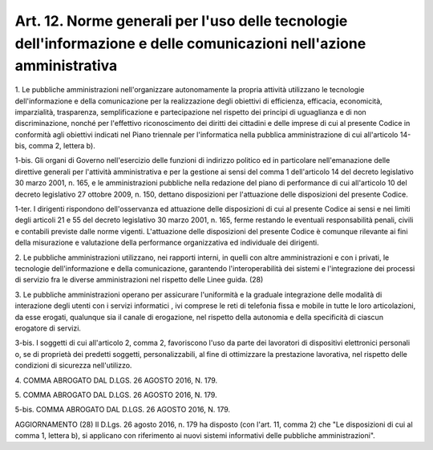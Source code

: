 .. _art12:

Art. 12. Norme generali per l'uso delle tecnologie dell'informazione e delle comunicazioni nell'azione amministrativa
^^^^^^^^^^^^^^^^^^^^^^^^^^^^^^^^^^^^^^^^^^^^^^^^^^^^^^^^^^^^^^^^^^^^^^^^^^^^^^^^^^^^^^^^^^^^^^^^^^^^^^^^^^^^^^^^^^^^^



1\. Le pubbliche amministrazioni nell'organizzare autonomamente la propria attività utilizzano le tecnologie dell'informazione e della comunicazione per la realizzazione degli obiettivi di efficienza, efficacia, economicità, imparzialità, trasparenza, semplificazione e partecipazione nel rispetto dei principi di uguaglianza e di non discriminazione, nonché per l'effettivo riconoscimento dei diritti dei cittadini e delle imprese di cui al presente Codice in conformità agli obiettivi indicati nel Piano triennale per l'informatica nella pubblica amministrazione di cui all'articolo 14-bis, comma 2, lettera b).

1-bis\. Gli organi di Governo nell'esercizio delle funzioni di indirizzo politico ed in particolare nell'emanazione delle direttive generali per l'attività amministrativa e per la gestione ai sensi del comma 1 dell'articolo 14 del decreto legislativo 30 marzo 2001, n. 165, e le amministrazioni pubbliche nella redazione del piano di performance di cui all'articolo 10 del decreto legislativo 27 ottobre 2009, n. 150, dettano disposizioni per l'attuazione delle disposizioni del presente Codice.

1-ter\. I dirigenti rispondono dell'osservanza ed attuazione delle disposizioni di cui al presente Codice ai sensi e nei limiti degli articoli 21 e 55 del decreto legislativo 30 marzo 2001, n. 165, ferme restando le eventuali responsabilità penali, civili e contabili previste dalle norme vigenti. L'attuazione delle disposizioni del presente Codice è comunque rilevante ai fini della misurazione e valutazione della performance organizzativa ed individuale dei dirigenti.

2\. Le pubbliche amministrazioni utilizzano, nei rapporti interni, in quelli con altre amministrazioni e con i privati, le tecnologie dell'informazione e della comunicazione, garantendo l'interoperabilità dei sistemi e l'integrazione dei processi di servizio fra le diverse amministrazioni nel rispetto delle Linee guida. (28)

3\. Le pubbliche amministrazioni operano per assicurare l'uniformità e la graduale integrazione delle modalità di interazione degli utenti con i servizi informatici , ivi comprese le reti di telefonia fissa e mobile in tutte le loro articolazioni, da esse erogati, qualunque sia il canale di erogazione, nel rispetto della autonomia e della specificità di ciascun erogatore di servizi.

3-bis\. I soggetti di cui all'articolo 2, comma 2, favoriscono l'uso da parte dei lavoratori di dispositivi elettronici personali o, se di proprietà dei predetti soggetti, personalizzabili, al fine di ottimizzare la prestazione lavorativa, nel rispetto delle condizioni di sicurezza nell'utilizzo.

4\. COMMA ABROGATO DAL D.LGS. 26 AGOSTO 2016, N. 179.

5\. COMMA ABROGATO DAL D.LGS. 26 AGOSTO 2016, N. 179.

5-bis\. COMMA ABROGATO DAL D.LGS. 26 AGOSTO 2016, N. 179.

AGGIORNAMENTO (28) Il D.Lgs. 26 agosto 2016, n. 179 ha disposto (con l'art. 11, comma 2) che "Le disposizioni di cui al comma 1, lettera b), si applicano con riferimento ai nuovi sistemi informativi delle pubbliche amministrazioni".

